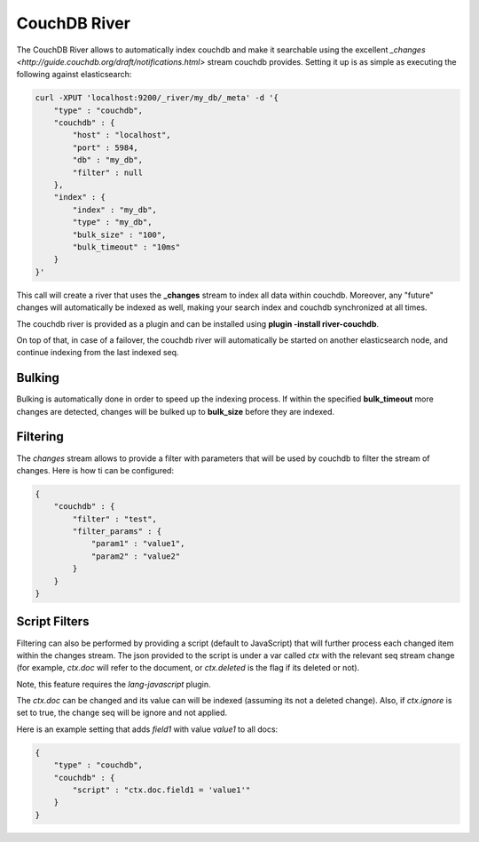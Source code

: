 CouchDB River
=============

The CouchDB River allows to automatically index couchdb and make it searchable using the excellent `_changes <http://guide.couchdb.org/draft/notifications.html>` stream couchdb provides. Setting it up is as simple as executing the following against elasticsearch:


.. code-block:: js

    curl -XPUT 'localhost:9200/_river/my_db/_meta' -d '{
        "type" : "couchdb",
        "couchdb" : {
            "host" : "localhost",
            "port" : 5984,
            "db" : "my_db",
            "filter" : null
        },
        "index" : {
            "index" : "my_db",
            "type" : "my_db",
            "bulk_size" : "100",
            "bulk_timeout" : "10ms"
        }
    }'


This call will create a river that uses the **_changes** stream to index all data within couchdb. Moreover, any "future" changes will automatically be indexed as well, making your search index and couchdb synchronized at all times.


The couchdb river is provided as a plugin and can be installed using **plugin -install river-couchdb**.


On top of that, in case of a failover, the couchdb river will automatically be started on another elasticsearch node, and continue indexing from the last indexed seq.


Bulking
-------

Bulking is automatically done in order to speed up the indexing process. If within the specified **bulk_timeout** more changes are detected, changes will be bulked up to **bulk_size** before they are indexed.


Filtering
---------

The `changes` stream allows to provide a filter with parameters that will be used by couchdb to filter the stream of changes. Here is how ti can be configured:


.. code-block:: js


    {
        "couchdb" : {
            "filter" : "test",
            "filter_params" : {
                "param1" : "value1",
                "param2" : "value2"
            }
        }
    }


Script Filters
--------------

Filtering can also be performed by providing a script (default to JavaScript) that will further process each changed item within the changes stream. The json provided to the script is under a var called `ctx` with the relevant seq stream change (for example, `ctx.doc` will refer to the document, or `ctx.deleted` is the flag if its deleted or not).


Note, this feature requires the `lang-javascript` plugin.


The `ctx.doc` can be changed and its value can will be indexed (assuming its not a deleted change). Also, if `ctx.ignore` is set to true, the change seq will be ignore and not applied.


Here is an example setting that adds `field1` with value `value1` to all docs:


.. code-block:: js


    {
        "type" : "couchdb",
        "couchdb" : {
            "script" : "ctx.doc.field1 = 'value1'"
        }
    }

